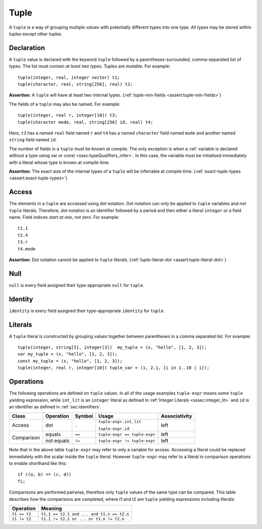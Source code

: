 .. _ssec:tuple:

Tuple
-----

A ``tuple`` is a way of grouping multiple values with potentially
different types into one type. All types may be stored within tuples
except other tuples.

.. _sssec:tuple_decl:

Declaration
~~~~~~~~~~~

A ``tuple`` value is declared with the keyword ``tuple`` followed by a
parentheses-surrounded, comma-separated list of types. The list must
contain *at least two types*. Tuples are *mutable*. For example:

::

     tuple(integer, real, integer vector) t1;
     tuple(character, real, string[256], real) t2;

**Assertion:** A ``tuple`` will have at least two internal types.
(:ref:`tuple-min-fields <assert:tuple-min-fields>`)

The fields of a ``tuple`` may also be named. For example:

::

     tuple(integer, real r, integer[10]) t3;
     tuple(character mode, real, string[256] id, real) t4;

Here, ``t3`` has a named ``real`` field named ``r`` and ``t4`` has a
named ``character`` field named ``mode`` and another named ``string``
field named ``id``.

The number of fields in a ``tuple`` must be known at compile. The only
exception is when a :ref:`variable is declared without a type using var or const <ssec:typeQualifiers_infer>`. In this case, the variable must be initialised
immediately with a literal whose type is known at compile time.

**Assertion:** The exact size of the internal types of a ``tuple`` will
be inferrable at compile time.
(:ref:`exact-tuple-types <assert:exact-tuple-types>`)

.. _sssec:tuple_acc:

Access
~~~~~~

The elements in a ``tuple`` are accessed using dot notation. Dot
notation can only be applied to ``tuple`` variables and *not* ``tuple``
literals. Therefore, dot notation is an identifier followed by a period
and then either a literal ``integer`` or a field name. Field indices
*start at one*, not zero. For example:

::

     t1.1
     t2.4
     t3.r
     t4.mode

**Assertion:** Dot notation cannot be applied to ``tuple`` literals.
(:ref:`tuple-literal-dot <assert:tuple-literal-dot>`)

.. _sssec:tuple_null:

Null
~~~~

``null`` is every field assigned their type-appropriate ``null`` for
``tuple``.

.. _sssec:tuple_ident:

Identity
~~~~~~~~

``identity`` is every field assigned their type-appropriate ``identity``
for ``tuple``.

.. _sssec:tuple_lit:

Literals
~~~~~~~~

A ``tuple`` literal is constructed by grouping values together between
parentheses in a comma separated list. For example:

::

     tuple(integer, string[5], integer[3])  my_tuple = (x, "hello", [1, 2, 3]);
     var my_tuple = (x, "hello", [1, 2, 3]);
     const my_tuple = (x, "hello", [1, 2, 3]);
     tuple(integer, real r, integer[10]) tuple_var = (1, 2.1, [i in 1..10 | i]);

.. _sssec:tuple_ops:

Operations
~~~~~~~~~~

The following operations are defined on ``tuple`` values. In all of the
usage examples ``tuple-expr`` means some ``tuple`` yielding expression,
while ``int_lit`` is an ``integer`` literal as defined in :ref:`Integer Literals <sssec:integer_lit>` and ``id`` is
an identifier as defined in :ref:`sec:identifiers`.

+------------+---------------+------------+------------------------------+-------------------+
| **Class**  | **Operation** | **Symbol** | **Usage**                    | **Associativity** |
+------------+---------------+------------+------------------------------+-------------------+
| Access     | dot           | ``.``      | ``tuple-expr.int_lit``       | left              |
+            +               +            +                              +                   +
|            |               |            | ``tuple-expr.id``            |                   |
+------------+---------------+------------+------------------------------+-------------------+
| Comparison | equals        | ``==``     | ``tuple-expr == tuple-expr`` | left              |
+            +---------------+------------+------------------------------+-------------------+
|            | not equals    | ``!=``     | ``tuple-expr != tuple-expr`` | left              |
+------------+---------------+------------+------------------------------+-------------------+

Note that in the above table ``tuple-expr`` may refer to only a variable
for access. Accessing a literal could be replaced immediately with the
scalar inside the ``tuple`` literal. However ``tuple-expr`` may refer to
a literal in comparison operations to enable shorthand like this:

::

     if ((a, b) == (c, d))
     fi;

Comparisons are performed pairwise, therefore only ``tuple`` values of
the same type can be compared. This table describes how the comparisons
are completed, where t1 and t2 are ``tuple`` yielding expressions
including literals:

============= =========================================
**Operation** **Meaning**
============= =========================================
``t1 == t2``  ``t1.1 == t2.1 and ... and t1.n == t2.n``
``t1 != t2``  ``t1.1 != t2.1 or ... or t1.n != t2.n``
============= =========================================

